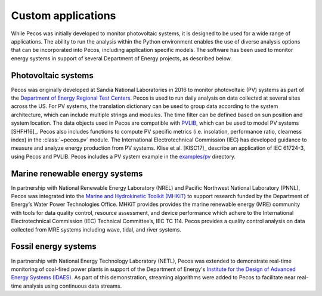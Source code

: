 Custom applications
====================

While Pecos was initially developed to monitor photovoltaic systems, it is designed to be used for a wide range of applications. The ability to run the analysis within the Python environment enables the use of diverse analysis options that can be incorporated into Pecos, including application specific models.  The software has been used to monitor energy systems in support of several Department of Energy projects, as described below.

Photovoltaic systems
---------------------

Pecos was originally developed at Sandia National Laboratories in 2016 to monitor photovoltaic (PV) systems as part of the 
`Department of Energy Regional Test Centers <https://www.energy.gov/eere/solar/regional-test-centers-solar-technologies>`_.
Pecos is used to run daily analysis on data collected at several sites across the US.
For PV systems, the translation dictionary can be used to group data
according to the system architecture, which can include multiple strings and modules.
The time filter can be defined based on sun position and system location.
The data objects used in Pecos are compatible with `PVLIB <http://pvlib-python.readthedocs.io/>`_, which can be used to model PV 
systems [SHFH16]_.
Pecos also includes functions to compute PV specific metrics (i.e. insolation, 
performance ratio, clearness index) in the :class:`~pecos.pv` module.
The International Electrotechnical Commission (IEC) has developed guidance to measure 
and analyze energy production from PV systems. 
Klise et al. [KlSC17]_ describe an application of IEC 61724-3, using 
Pecos and PVLIB.
Pecos includes a PV system example in the `examples/pv <https://github.com/sandialabs/pecos/tree/main/examples/pv>`_ directory.  

Marine renewable energy systems
--------------------------------

In partnership with National Renewable Energy Laboratory (NREL) and Pacific Northwest National Laboratory (PNNL), Pecos was integrated into the `Marine and Hydrokinetic Toolkit (MHKiT) <https://mhkit-code-hub.github.io/MHKiT/>`_ to support research funded by the Department of Energy’s Water Power Technologies Office.  MHKiT provides provides the marine renewable energy (MRE) community with tools for data quality control, resource assessment, and device performance which adhere to the International Electrotechnical Commission (IEC) Technical Committee’s, IEC TC 114. Pecos provides a quality control analysis on data collected from
MRE systems including wave, tidal, and river systems.  

Fossil energy systems 
-----------------------

In partnership with National Energy Technology Laboratory (NETL), Pecos was extended to demonstrate real-time monitoring of coal-fired power plants in support of the Department of Energy's `Institute for the Design of Advanced Energy Systems (IDAES) <https://idaes.org/>`_.
As part of this demonstration, streaming algorithms were added to Pecos to facilitate near real-time analysis using continuous data streams. 


